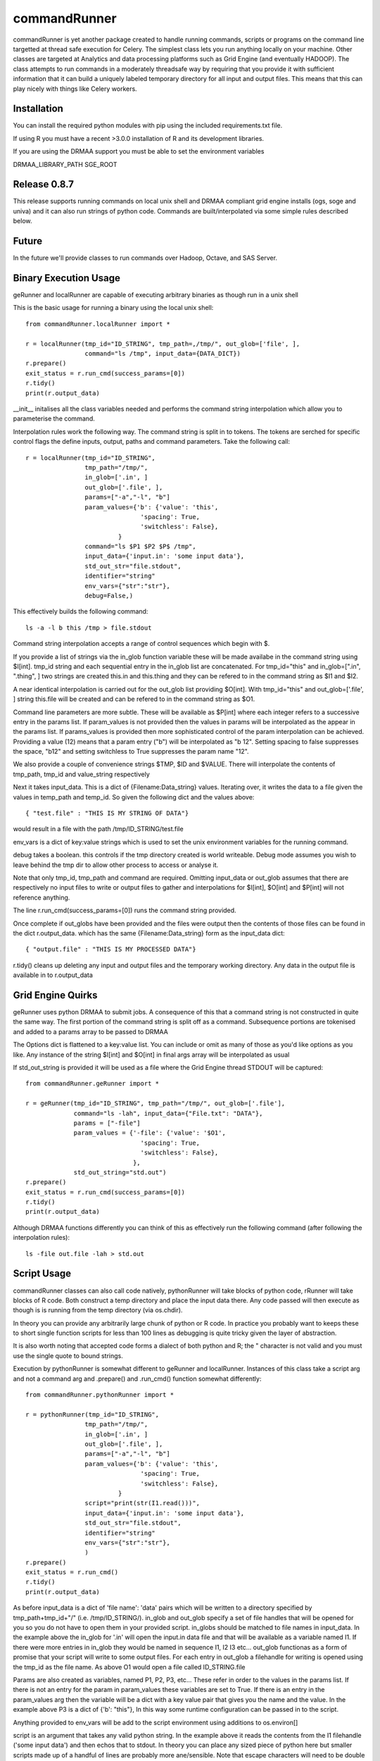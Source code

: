 commandRunner
=============

commandRunner is yet another package created to handle running commands,
scripts or programs on the command line targetted at thread safe execution
for Celery. The simplest class lets you run anything locally on your machine.
Other classes are targeted at Analytics and data processing platforms such as
Grid Engine (and eventually HADOOP). The class attempts to run commands in a
moderately threadsafe way by requiring that you provide it with sufficient
information that it can build a uniquely labeled temporary directory for all
input and output files. This means that this can play nicely with things like
Celery workers.

Installation
------------

You can install the required python modules with pip using the included
requirements.txt file.

If using R you must have a recent >3.0.0 installation of R and its development
libraries.

If you are using the DRMAA support you must be able to set the environment
variables

DRMAA_LIBRARY_PATH
SGE_ROOT

Release 0.8.7
-------------

This release supports running commands on local unix shell and DRMAA compliant grid
engine installs (ogs, soge and univa) and it can also run strings of python
code.  Commands are built/interpolated via some simple rules described below.

Future
------

In the future we'll provide classes to run commands over Hadoop, Octave, and
SAS Server.

Binary Execution Usage
----------------------

geRunner and localRunner are capable of executing arbitrary binaries as
though run in a unix shell

This is the basic usage for running a binary using the local unix shell::

    from commandRunner.localRunner import *

    r = localRunner(tmp_id="ID_STRING", tmp_path=,/tmp/", out_glob=['file', ],
                    command="ls /tmp", input_data={DATA_DICT})
    r.prepare()
    exit_status = r.run_cmd(success_params=[0])
    r.tidy()
    print(r.output_data)

__init__ initalises all the class variables needed and performs the command
string interpolation which allow you to parameterise the command.

Interpolation rules work the following way. The command string is split in to
tokens. The tokens are serched for specific control flags the define inputs,
output, paths and command parameters. Take the following call::

    r = localRunner(tmp_id="ID_STRING",
                    tmp_path="/tmp/",
                    in_glob=['.in', ]
                    out_glob=['.file', ],
                    params=["-a","-l", "b"]
                    param_values={'b': {'value': 'this',
                                   'spacing': True,
                                   'switchless': False},
                             }
                    command="ls $P1 $P2 $P$ /tmp",
                    input_data={'input.in': 'some input data'},
                    std_out_str="file.stdout",
                    identifier="string"
                    env_vars={"str":"str"},
                    debug=False,)

This effectively builds the following command::

      ls -a -l b this /tmp > file.stdout

Command string interpolation accepts a range of control sequences which begin
with $.

If you provide a list of strings via the in_glob function variable these
will be made availabe in the command string using $I[int]. tmp_id string and
each sequential entry in the in_glob list are concatenated. For tmp_id="this"
and in_glob=[".in", ".thing", ] two strings are created this.in and this.thing
and they can be refered to in the command string as $I1 and $I2.

A near identical interpolation is carried out for the out_glob list providing
$O[int]. With tmp_id="this" and out_glob=['.file', ] string this.file will be
created and can be refered to in the command string as $O1.

Command line parameters are more subtle. These will be available as $P[int]
where each integer refers to a successive entry in the params list. If
param_values is not provided then the values in params will be interpolated
as the appear in the params list. If params_values is provided then more
sophisticated control of the param interpolation can be achieved. Providing
a value (12) means that a param entry ("b") will be interpolated as "b 12".
Setting spacing to false suppresses the space, "b12" and setting switchless to
True suppresses the param name "12".

We also provide a couple of convenience strings $TMP, $ID and $VALUE. There
will interpolate the contents of tmp_path, tmp_id and value_string respectively

Next it takes input_data. This is a dict of {Filename:Data_string} values.
Iterating over, it writes the data to a file given the values in temp_path and
temp_id. So given the following dict and the values above::

    { "test.file" : "THIS IS MY STRING OF DATA"}

would result in a file with the path /tmp/ID_STRING/test.file

env_vars is a dict of key:value strings which is used to set the unix
environment variables for the running command.

debug takes a boolean. this controls if the tmp directory created is world
writeable. Debug mode assumes you wish to leave behind the tmp dir to
allow other process to access or analyse it.

Note that only tmp_id, tmp_path and command are required. Omitting
input_data or out_glob assumes that there are respectively no input files to
write or output files to gather and interpolations for $I[int], $O[int] and
$P[int] will not reference anything.

The line r.run_cmd(success_params=[0]) runs the command string provided.

Once complete if out_globs have been provided and the files were output then
the contents of those files can be found in the dict r.output_data. which has
the same {Filename:Data_string} form as the input_data dict::

{ "output.file" : "THIS IS MY PROCESSED DATA"}

r.tidy() cleans up deleting any input and output files and the temporary
working directory. Any data in the output file is available in to r.output_data

Grid Engine Quirks
------------------

geRunner uses python DRMAA to submit jobs. A consequence of this that a command
string is not constructed in quite the same way. The first portion of the
command string is split off as a command. Subsequence portions are tokenised
and added to a params array to be passed to DRMAA

The Options dict is flattened to a key:value list. You can include or omit as
many of those as you'd like options as you like. Any instance of the string
$I[int] and $O[int] in final args array will be interpolated as usual

If std_out_string is provided it will be used as
a file where the Grid Engine thread STDOUT will be captured::

    from commandRunner.geRunner import *

    r = geRunner(tmp_id="ID_STRING", tmp_path="/tmp/", out_glob=['.file'],
                 command="ls -lah", input_data={"File.txt": "DATA"},
                 params = ["-file"]
                 param_values = {'-file': {'value': '$O1',
                                   'spacing': True,
                                   'switchless': False},
                                 },
                 std_out_string="std.out")
    r.prepare()
    exit_status = r.run_cmd(success_params=[0])
    r.tidy()
    print(r.output_data)

Although DRMAA functions differently you can think of this as effectively
run the following command (after following the interpolation rules)::

   ls -file out.file -lah > std.out

Script Usage
------------

commandRunner classes can also call code natively, pythonRunner will
take blocks of python code, rRunner will take blocks of R code. Both construct
a temp directory and place the input data there. Any code passed will then
execute as though is is running from the temp directory (via os.chdir).

In theory you can provide any arbitrarily large chunk of python or R code.
In practice you probably want to keeps these to short single function
scripts for less than 100 lines as debugging is quite tricky given the
layer of abstraction.

It is also worth noting that accepted code forms a dialect of both python and
R; the " character is not valid and you must use the single quote to bound
strings.

Execution by pythonRunner is somewhat different to geRunner and localRunner.
Instances of this class take a script arg and not a command arg and .prepare()
and .run_cmd() function somewhat differently::

    from commandRunner.pythonRunner import *

    r = pythonRunner(tmp_id="ID_STRING",
                    tmp_path="/tmp/",
                    in_glob=['.in', ]
                    out_glob=['.file', ],
                    params=["-a","-l", "b"]
                    param_values={'b': {'value': 'this',
                                   'spacing': True,
                                   'switchless': False},
                             }
                    script="print(str(I1.read()))",
                    input_data={'input.in': 'some input data'},
                    std_out_str="file.stdout",
                    identifier="string"
                    env_vars={"str":"str"},
                    )
    r.prepare()
    exit_status = r.run_cmd()
    r.tidy()
    print(r.output_data)

As before input_data is a dict of 'file name': 'data' pairs which will be
written to a directory specified by tmp_path+tmp_id+"/" (i.e. /tmp/ID_STRING/).
in_glob and out_glob specify a set of file handles that will be opened for you
so you do not have to open them in your provided script. in_globs should be
matched to file names in input_data. In the example above the in_glob for '.in'
will open the input.in data file and that will be available as a variable named
I1. If there were more entries in in_glob they would be named in sequence I1, I2
I3 etc... out_glob functionas as a form of promise that your script will write
to some output files. For each entry in out_glob a filehandle for writing is
opened using the tmp_id as the file name. As above O1 would open a file
called ID_STRING.file

Params are also created as variables, named P1, P2, P3, etc... These refer in
order to the values in the params list. If there is not an entry for the
param in param_values these variables are set to True. If there is an entry
in the param_values arg then the variable will be a dict with a key value
pair that gives you the name and the value. In the example above P3 is a
dict of {'b': "this"}, In this way some runtime configuration can be passed in
to the script.

Anything provided to env_vars will be add to the script environment using
additions to os.environ[]

script is an argument that takes any valid python string. In the example above
it reads the contents from the I1 filehandle ('some input data') and then
echos that to stdout. In theory you can place any sized piece of python here
but smaller scripts made up of a handful of lines are probably more
ane/sensible. Note that escape characters will need to be double escaped (\\n
not \n)

When .prepare() is called a temp directory is build and the input_data files
are written to it. Next various filehandles and param variables are composed
and appended to the provided script. Once the new script is prepared compile()
is called on it to ensure the script is a valid python string. Assuming
.prepare() is succesful you can then call .run_cmd().

run_cmd() creates a new python subprocess, runs the script in this child
process (insulating it from the namespace of the parent process) and captures
any writes to stdout and stderr.

Once complete you can find the outputs in the .output_data dict. There will
be and entry for stdout with a key named for your std_out_str. There will also
be a key for stderr named tmp_id+".err", in this example "ID_STRING.err". As
per local runner there will be a key for every file that matched the provided
out_glob list as long as the file has a non-zero size. If you do not
write to one of the provided output file handles they will not be collected
in output_data

R Scripts
---------

rRunner makes use of rpy2 to execute R code. You may need to amend your
LD_LIBRARY_PATH
https://stats.stackexchange.com/questions/6056/problems-with-librblas-so-on-ubuntu-with-rpy2

The API and broad functioning is roughly similar to the pythonRunner. Unlike
pythonRunner code is not checked for syntactic correctness before execution.
So any errors will occur at runtime for the code you provide.

File handles (I1, I2, ... and O1, O2 etc...) are available as above. These
are opened with R's base file() function. You may wish instead to override
these with things like csv.reader() where it is more convenient. Params (P1,
P2, etc...) also exist, name:value pairings are avaiable R lists() rather
than python dicts.

Anything provided to env_vars will be add to the script environment using
Sys.setenv()

Unlike the python case it is imperative you check the that the error data in
output_data is empty before assuming your R code ran successfully. As above
you can find the outputs from the stdout of your script in the output_data
variable. We leave it to you


Tests
-----

Best to run these 1 suite at a time, geRunner tests will fail if you do not
have Grid Engine installed, DRMAA_LIBRARY_PATH set and SGE_ROOT set, for example::

    export DRMAA_LIBRARY_PATH=/opt/ogs_src/GE2011.11/lib/linux-x64/libdrmaa.so
    export SGE_ROOT=/opt/ogs_src/GE2011.11/

Run tests with::

    python setup.py test -s tests/test_commandRunner.py
    python setup.py test -s tests/test_localRunner.py
    python setup.py test -s tests/test_geRunner.py
    python setup.py test -s tests/test_pythonRunner.py
    python setup.py test -s tests/test_rRunner.py

TODO
----

1. Implement hadoopRunner for running command on Hadoop
2. Implement sasRunner for a SAS backend
3. Implement octaveRunner for Octave backend
4. matlab? mathematica?
